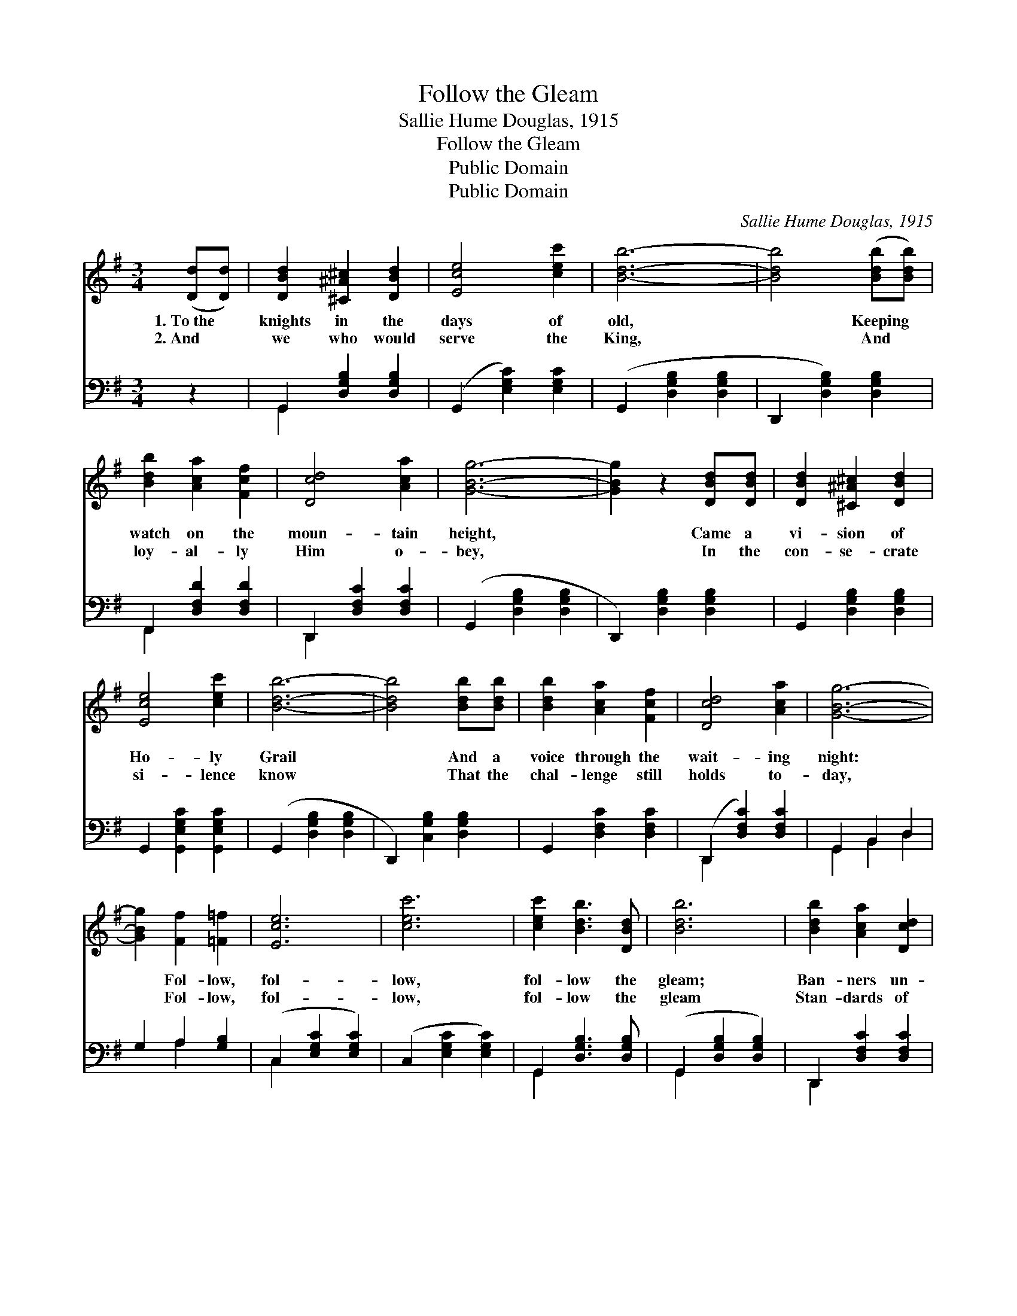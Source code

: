 X:1
T:Follow the Gleam
T:Sallie Hume Douglas, 1915
T:Follow the Gleam
T:Public Domain
T:Public Domain
C:Sallie Hume Douglas, 1915
Z:Public Domain
%%score 1 ( 2 3 )
L:1/8
M:3/4
K:G
V:1 treble 
V:2 bass 
V:3 bass 
V:1
 ([Dd][Dd]) | [DBd]2 [^C^A^c]2 [DBd]2 | [Ece]4 [cec']2 | [Bdb]6- | [Bdb]4 ([Bdb][Bdb]) | %5
w: 1.~To~the *|knights in the|days of|old,|* Keeping *|
w: 2.~And *|we who would|serve the|King,|* And *|
 [Bdb]2 [Aca]2 [Fcf]2 | [Dcd]4 [Aca]2 | [GBg]6- | [GBg]2 z2 [DBd][DBd] | [DBd]2 [^C^A^c]2 [DBd]2 | %10
w: watch on the|moun- tain|height,|* Came a|vi- sion of|
w: loy- al- ly|Him o-|bey,|* In the|con- se- crate|
 [Ece]4 [cec']2 | [Bdb]6- | [Bdb]4 [Bdb][Bdb] | [Bdb]2 [Aca]2 [Fcf]2 | [Dcd]4 [Aca]2 | [GBg]6- | %16
w: Ho- ly|Grail|* And a|voice through the|wait- ing|night:|
w: si- lence|know|* That the|chal- lenge still|holds to-|day,|
 [GBg]2 [Ff]2 [=F=f]2 | [Ece]6 | [cec']6 | [cec']2 [Bdb]3 [DBd] | [Bdb]6 | [Bdb]2 [Aca]2 [Dcd]2 | %22
w: * Fol- low,|fol-|low,|fol- low the|gleam;|Ban- ners un-|
w: * Fol- low,|fol-|low,|fol- low the|gleam|Stan- dards of|
 [Aca]6 | [Aca]2 [GBg]2 [DBd]2 | [GBg]2 [Fcf]2 [=Fd=f]2 | [EGce]6 | [cegc']6 | %27
w: furled|o’er all the|world; Fol- low,|fol-|low,|
w: worth|o’er all the|earth; Fol- low,|fol-|low,|
 [cec']2 [Bdb]2 [DBd]2 | [Bdb]4 [Bdb][Bdb] | [Bdb]2 [Aca]2 [Fcf]2 | [Dcd]4 [Aca]2 | ([G-Bg]6 | %32
w: fol- low the|gleam Of the|chal- ice that|is the|Grail.|
w: fol- low the|gleam Of the|Light that shall|bring the|dawn.|
 [Ggbd'g']4) |] %33
w: |
w: |
V:2
 z2 | G,,2 [D,G,B,]2 [D,G,B,]2 | (G,,2 [E,G,C]2) [E,G,C]2 | (G,,2 [D,G,B,]2 [D,G,B,]2 | %4
 D,,2 [D,G,B,]2) [D,G,B,]2 | F,,2 [D,F,D]2 [D,F,D]2 | D,,2 [D,F,C]2 [D,F,C]2 | %7
 (G,,2 [D,G,B,]2 [D,G,B,]2 | D,,2) [D,G,B,]2 [D,G,B,]2 | G,,2 [D,G,B,]2 [D,G,B,]2 | %10
 G,,2 [G,,E,G,C]2 [G,,E,G,C]2 | (G,,2 [D,G,B,]2 [D,G,B,]2 | D,,2) [C,G,B,]2 [D,G,B,]2 | %13
 G,,2 [D,F,C]2 [D,F,C]2 | (D,,2 [D,F,C]2) [D,F,C]2 | G,,2 B,,2 D,2 | G,2 A,2 [G,B,]2 | %17
 (C,2 [E,G,C]2 [E,G,C]2) | (C,2 [E,G,C]2 [E,G,C]2) | G,,2 [D,G,B,]3 [D,G,B,] | %20
 (G,,2 [D,G,B,]2 [D,G,B,]2) | D,,2 [D,F,C]2 [D,F,C]2 | (D,,2 [D,F,C]2 [D,F,C]2) | %23
 G,,2 [D,G,B,]2 [D,G,B,]2 | [G,,G,]2 [A,,A,]2 [B,,B,]2 | (C,2 [E,G,C]2 [E,G,C]2) | %26
 (C,2 [E,G,C]2 [E,G,C]2) | G,,2 [D,G,B,]2 [D,G,B,]2 | G,,2 [D,G,B,]2 [D,G,B,]2 | %29
 D,,2 [D,F,C]2 [D,F,C]2 | D,,2 [D,F,C]2 [D,F,C]2 | ([G,,G,]2 [D,,D,]2 [B,,,B,,]2 | [G,,,G,,]4) |] %33
V:3
 x2 | G,,2 x4 | x6 | x6 | x6 | F,,2 x4 | D,,2 x4 | x6 | x6 | x6 | x6 | x6 | x6 | x6 | D,,2 x4 | %15
 G,,2 B,,2 D,2 | x2 A,2 x2 | C,2 x4 | x6 | G,,2 x4 | G,,2 x4 | D,,2 x4 | D,,2 x4 | G,,2 x4 | x6 | %25
 C,2 x4 | C,2 x4 | G,,2 x4 | G,,2 x4 | D,,2 x4 | D,,2 x4 | x6 | x4 |] %33

